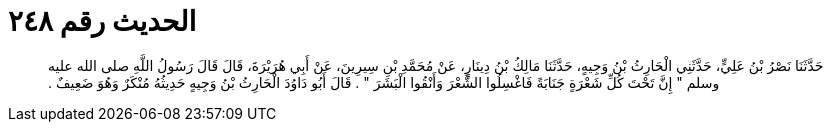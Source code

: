 
= الحديث رقم ٢٤٨

[quote.hadith]
حَدَّثَنَا نَصْرُ بْنُ عَلِيٍّ، حَدَّثَنِي الْحَارِثُ بْنُ وَجِيهٍ، حَدَّثَنَا مَالِكُ بْنُ دِينَارٍ، عَنْ مُحَمَّدِ بْنِ سِيرِينَ، عَنْ أَبِي هُرَيْرَةَ، قَالَ قَالَ رَسُولُ اللَّهِ صلى الله عليه وسلم ‏"‏ إِنَّ تَحْتَ كُلِّ شَعْرَةٍ جَنَابَةً فَاغْسِلُوا الشَّعْرَ وَأَنْقُوا الْبَشَرَ ‏"‏ ‏.‏ قَالَ أَبُو دَاوُدَ الْحَارِثُ بْنُ وَجِيهٍ حَدِيثُهُ مُنْكَرٌ وَهُوَ ضَعِيفٌ ‏.‏